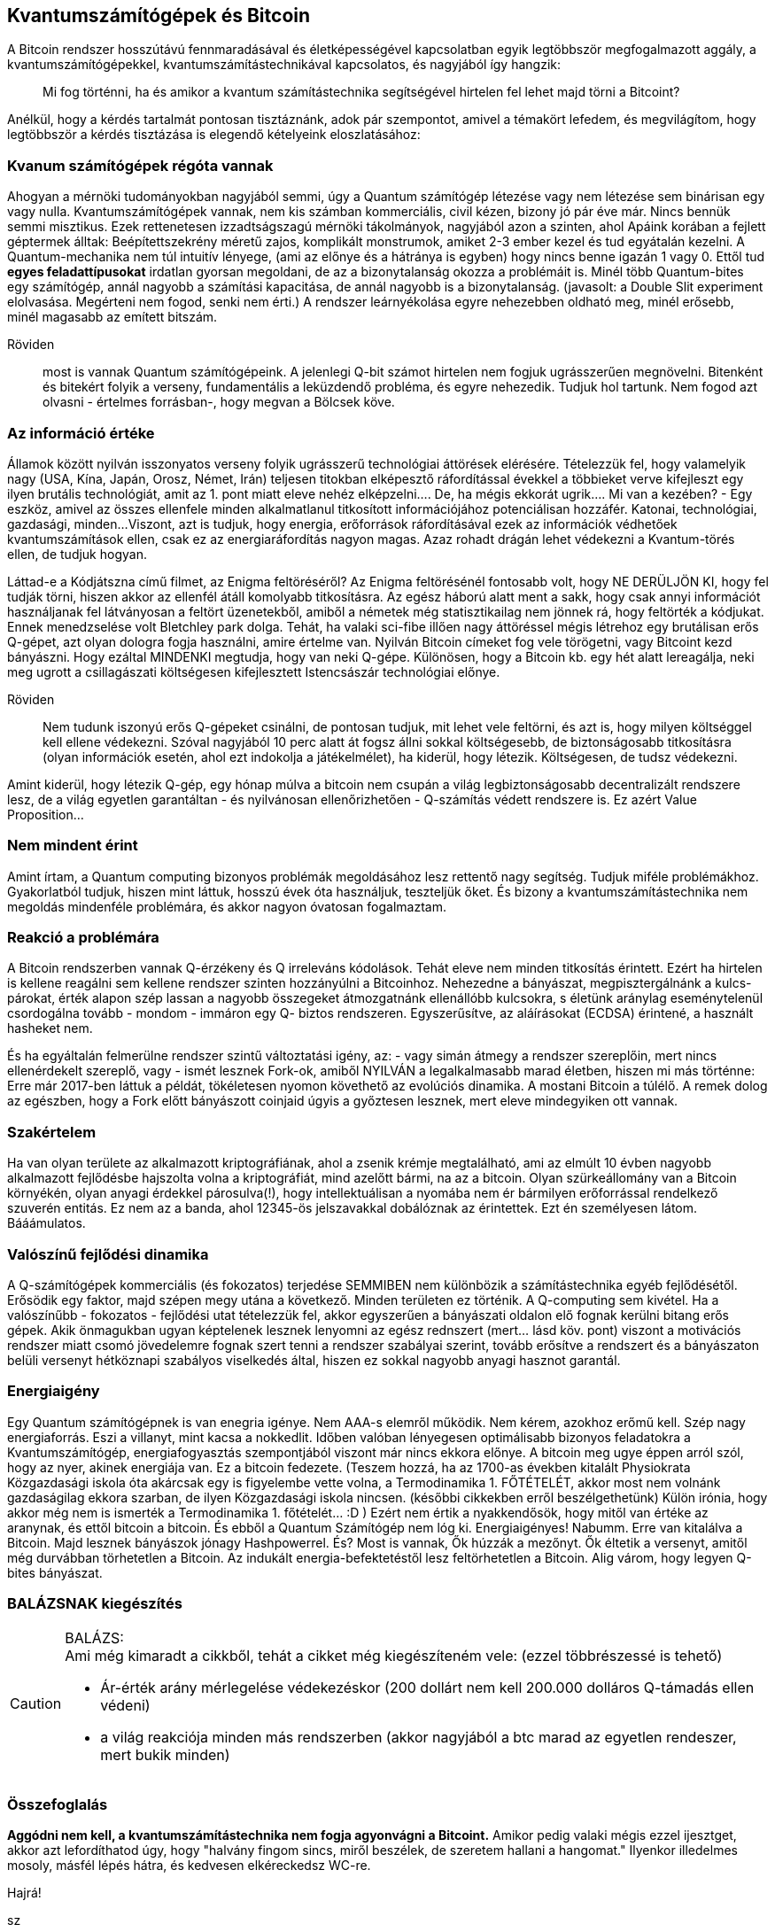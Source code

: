 == Kvantumszámítógépek és Bitcoin
A Bitcoin rendszer hosszútávú fennmaradásával és életképességével kapcsolatban egyik legtöbbször megfogalmazott aggály,
a kvantumszámítógépekkel, kvantumszámítástechnikával kapcsolatos, és nagyjából így hangzik:

____
Mi fog történni, ha és amikor a kvantum számítástechnika segítségével hirtelen fel lehet majd törni a Bitcoint?
____

Anélkül, hogy a kérdés tartalmát pontosan tisztáznánk, adok pár szempontot, amivel a témakört lefedem, és megvilágítom,
hogy legtöbbször a kérdés tisztázása is elegendő kételyeink eloszlatásához:

=== Kvanum számítógépek régóta vannak
Ahogyan a mérnöki tudományokban nagyjából semmi, úgy a Quantum számítógép létezése vagy nem létezése sem binárisan
egy vagy nulla. Kvantumszámítógépek vannak, nem kis számban kommerciális, civil kézen, bizony jó pár éve már.
Nincs bennük semmi misztikus. Ezek rettenetesen izzadtságszagú mérnöki tákolmányok, nagyjából azon a szinten, ahol
Apáink korában a fejlett géptermek álltak: Beépítettszekrény méretű zajos, komplikált monstrumok, amiket 2-3 ember kezel
és tud egyátalán kezelni.
A Quantum-mechanika nem túl intuitív lényege, (ami az előnye és a hátránya is egyben) hogy nincs benne igazán 1 vagy 0.
Ettől tud *egyes feladattípusokat* irdatlan gyorsan megoldani, de az a bizonytalanság okozza a problémáit is.
Minél több Quantum-bites egy számítógép, annál nagyobb a számítási kapacitása, de annál nagyobb is a bizonytalanság.
(javasolt: a Double Slit experiment elolvasása. Megérteni nem fogod, senki nem érti.) A rendszer leárnyékolása egyre
nehezebben oldható meg, minél erősebb, minél magasabb az emített bitszám.

Röviden::
most is vannak Quantum számítógépeink. A jelenlegi Q-bit számot hirtelen nem fogjuk ugrásszerűen megnövelni.
Bitenként és bitekért folyik a verseny, fundamentális a leküzdendő probléma, és egyre nehezedik. Tudjuk hol tartunk.
Nem fogod azt olvasni - értelmes forrásban-, hogy megvan a Bölcsek köve.

=== Az információ értéke
Államok között nyilván isszonyatos verseny folyik ugrásszerű technológiai áttörések elérésére. Tételezzük fel,
hogy valamelyik nagy (USA, Kína, Japán, Orosz, Német, Irán) teljesen titokban elképesztő ráfordítással évekkel a
többieket verve kifejleszt egy ilyen brutális technológiát, amit az 1. pont miatt eleve nehéz elképzelni....
De, ha mégis ekkorát ugrik.... Mi van a kezében?
- Egy eszköz, amivel az összes ellenfele minden alkalmatlanul titkosított információjához potenciálisan hozzáfér.
Katonai, technológiai, gazdasági, minden...
Viszont, azt is tudjuk, hogy energia, erőforrások ráfordításával ezek az információk védhetőek kvantumszámítások ellen,
csak ez az energiaráfordítás nagyon magas. Azaz rohadt drágán lehet védekezni a Kvantum-törés ellen, de tudjuk hogyan.

Láttad-e a Kódjátszna című filmet, az Enigma feltöréséről? Az Enigma feltörésénél fontosabb volt, hogy NE DERÜLJÖN KI,
hogy fel tudják törni, hiszen akkor az ellenfél átáll komolyabb titkosításra. Az egész háború alatt ment a sakk,
hogy csak annyi információt használjanak fel látványosan a feltört üzenetekből, amiből a németek még statisztikailag
nem jönnek rá, hogy feltörték a kódjukat. Ennek menedzselése volt Bletchley park dolga.
Tehát, ha valaki sci-fibe illően nagy áttöréssel mégis létrehoz egy brutálisan erős Q-gépet, azt olyan dologra fogja
használni, amire értelme van. Nyilván Bitcoin címeket fog vele törögetni, vagy Bitcoint kezd bányászni. Hogy ezáltal
MINDENKI megtudja, hogy van neki Q-gépe.
Különösen, hogy a Bitcoin kb. egy hét alatt lereagálja, neki meg ugrott a csillagászati költségesen kifejlesztett
Istencsászár technológiai előnye.

Röviden::
Nem tudunk iszonyú erős Q-gépeket csinálni, de pontosan tudjuk, mit lehet vele feltörni, és azt is,
hogy milyen költséggel kell ellene védekezni. Szóval nagyjából 10 perc alatt át fogsz állni sokkal költségesebb,
de biztonságosabb titkosításra (olyan információk esetén, ahol ezt indokolja a játékelmélet), ha kiderül, hogy létezik.
Költségesen, de tudsz védekezni.

Amint kiderül, hogy létezik Q-gép, egy hónap múlva a bitcoin nem csupán a világ legbiztonságosabb decentralizált
rendszere lesz, de a világ egyetlen garantáltan - és nyilvánosan ellenőrizhetően - Q-számítás védett rendszere is.
Ez azért Value Proposition...

=== Nem mindent érint
Amint írtam, a Quantum computing bizonyos problémák megoldásához lesz rettentő nagy segítség.
Tudjuk miféle problémákhoz. Gyakorlatból tudjuk, hiszen mint láttuk, hosszú évek óta használjuk, teszteljük őket.
És bizony a kvantumszámítástechnika nem megoldás mindenféle problémára, és akkor nagyon óvatosan fogalmaztam.

=== Reakció a problémára
A Bitcoin rendszerben vannak Q-érzékeny és Q irreleváns kódolások. Tehát eleve nem minden titkosítás érintett.
Ezért ha hirtelen is kellene reagálni sem kellene rendszer szinten hozzányúlni a Bitcoinhoz. Nehezedne a bányászat,
megpisztergálnánk a kulcs-párokat, érték alapon szép lassan a nagyobb összegeket átmozgatnánk ellenállóbb kulcsokra,
s életünk aránylag eseménytelenül csordogálna tovább - mondom - immáron egy Q- biztos rendszeren.
Egyszerűsítve, az aláírásokat (ECDSA) érintené, a használt hasheket nem.

És ha egyáltalán felmerülne rendszer szintű változtatási igény, az:
- vagy simán átmegy a rendszer szereplőin, mert nincs ellenérdekelt szereplő, vagy
- ismét lesznek Fork-ok, amiből NYILVÁN a legalkalmasabb marad életben, hiszen mi más történne:
Erre már 2017-ben láttuk a példát, tökéletesen nyomon követhető az evolúciós dinamika. A mostani Bitcoin a túlélő.
A remek dolog az egészben, hogy a Fork előtt bányászott coinjaid úgyis a győztesen lesznek, mert eleve mindegyiken ott
vannak.

=== Szakértelem
Ha van olyan területe az alkalmazott kriptográfiának, ahol a zsenik krémje megtalálható, ami az elmúlt 10 évben
nagyobb alkalmazott fejlődésbe hajszolta volna a kriptográfiát, mind azelőtt bármi, na az a bitcoin.
Olyan szürkeállomány van a Bitcoin környékén, olyan anyagi érdekkel párosulva(!), hogy intellektuálisan a nyomába nem
ér bármilyen erőforrással rendelkező szuverén entitás. Ez nem az a banda, ahol 12345-ös jelszavakkal dobálóznak az
érintettek. Ezt én személyesen látom. Bááámulatos.

=== Valószínű fejlődési dinamika
A Q-számítógépek kommerciális (és fokozatos) terjedése SEMMIBEN nem különbözik a számítástechnika egyéb fejlődésétől.
Erősödik egy faktor, majd szépen megy utána a következő. Minden területen ez történik. A Q-computing sem kivétel.
Ha a valószínűbb - fokozatos - fejlődési utat tételezzük fel, akkor egyszerűen a bányászati oldalon elő fognak kerülni
bitang erős gépek. Akik önmagukban ugyan képtelenek lesznek lenyomni az egész rednszert (mert... lásd köv. pont) viszont a
motivációs rendszer miatt csomó jövedelemre fognak szert tenni a rendszer szabályai szerint, tovább erősítve a rendszert
és a bányászaton belüli versenyt hétköznapi szabályos viselkedés által,
hiszen ez sokkal nagyobb anyagi hasznot garantál.

=== Energiaigény
Egy Quantum számítógépnek is van enegria igénye. Nem AAA-s elemről működik. Nem kérem, azokhoz erőmű kell.
Szép nagy energiaforrás. Eszi a villanyt, mint kacsa a nokkedlit.
Időben valóban lényegesen optimálisabb bizonyos feladatokra a Kvantumszámítógép, energiafogyasztás szempontjából viszont
már nincs ekkora előnye.
A bitcoin meg ugye éppen arról szól, hogy az nyer, akinek energiája van. Ez a bitcoin fedezete.
(Teszem hozzá, ha az 1700-as években kitalált Physiokrata Közgazdasági iskola óta
akárcsak egy is figyelembe vette volna, a Termodinamika 1. FŐTÉTELÉT, akkor most nem volnánk gazdaságilag ekkora
szarban, de ilyen Közgazdasági iskola nincsen. (későbbi cikkekben erről beszélgethetünk)
Külön irónia, hogy akkor még nem is ismerték a Termodinamika 1. főtételét... :D )
Ezért nem értik a nyakkendősök, hogy mitől van értéke az aranynak, és ettől bitcoin a bitcoin.
És ebből a Quantum Számítógép nem lóg ki. Energiaigényes! Nabumm. Erre van kitalálva a Bitcoin. Majd lesznek bányászok
jónagy Hashpowerrel. És? Most is vannak, Ők húzzák a mezőnyt. Ők éltetik a versenyt, amitől még durvábban törhetetlen
a Bitcoin. Az indukált energia-befektetéstől lesz feltörhetetlen a Bitcoin. Alig várom, hogy legyen Q-bites bányászat.

=== BALÁZSNAK kiegészítés
[CAUTION]
====
BALÁZS: +
Ami még kimaradt a cikkből, tehát a cikket még kiegészíteném vele: (ezzel többrészessé is tehető)

- Ár-érték arány mérlegelése védekezéskor (200 dollárt nem kell 200.000 dolláros Q-támadás ellen védeni)
- a világ reakciója minden más rendszerben (akkor nagyjából a btc marad az egyetlen rendeszer, mert bukik minden)
====

=== Összefoglalás
*Aggódni nem kell, a kvantumszámítástechnika nem fogja agyonvágni a Bitcoint.*
Amikor pedig valaki mégis ezzel ijesztget, akkor azt lefordíthatod úgy,
hogy "halvány fingom sincs, miről beszélek, de szeretem hallani a hangomat."
Ilyenkor illedelmes mosoly, másfél lépés hátra, és kedvesen elkéreckedsz WC-re.

Hajrá!

sz